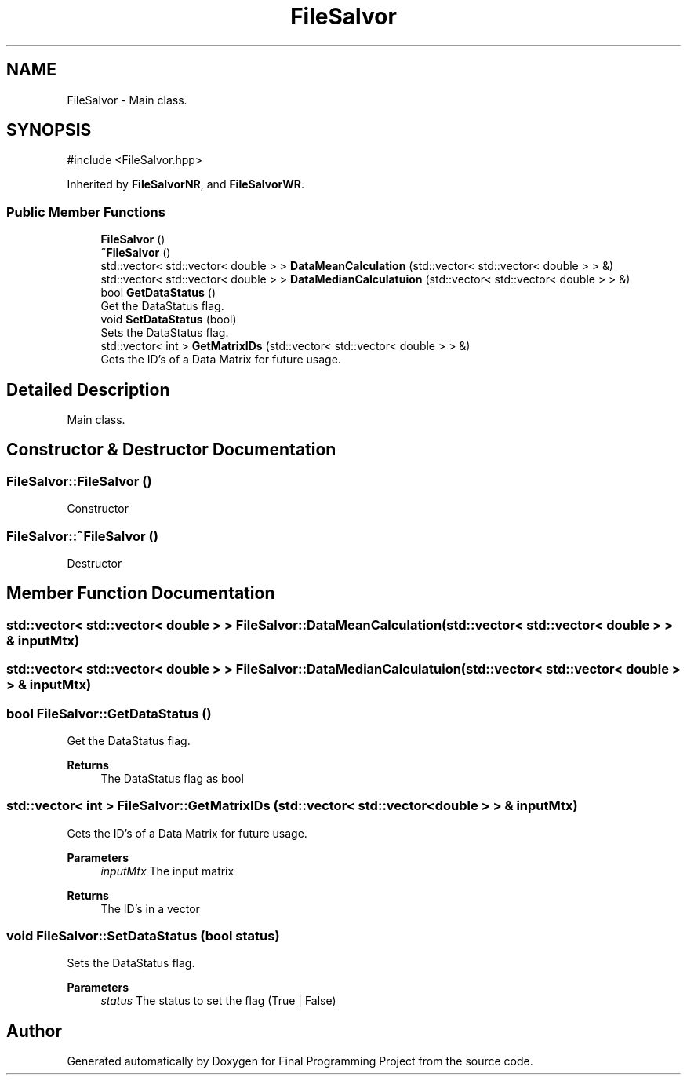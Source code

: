 .TH "FileSalvor" 3 "Version Final" "Final Programming Project" \" -*- nroff -*-
.ad l
.nh
.SH NAME
FileSalvor \- Main class\&.  

.SH SYNOPSIS
.br
.PP
.PP
\fR#include <FileSalvor\&.hpp>\fP
.PP
Inherited by \fBFileSalvorNR\fP, and \fBFileSalvorWR\fP\&.
.SS "Public Member Functions"

.in +1c
.ti -1c
.RI "\fBFileSalvor\fP ()"
.br
.ti -1c
.RI "\fB~FileSalvor\fP ()"
.br
.ti -1c
.RI "std::vector< std::vector< double > > \fBDataMeanCalculation\fP (std::vector< std::vector< double > > &)"
.br
.ti -1c
.RI "std::vector< std::vector< double > > \fBDataMedianCalculatuion\fP (std::vector< std::vector< double > > &)"
.br
.ti -1c
.RI "bool \fBGetDataStatus\fP ()"
.br
.RI "Get the DataStatus flag\&. "
.ti -1c
.RI "void \fBSetDataStatus\fP (bool)"
.br
.RI "Sets the DataStatus flag\&. "
.ti -1c
.RI "std::vector< int > \fBGetMatrixIDs\fP (std::vector< std::vector< double > > &)"
.br
.RI "Gets the ID's of a Data Matrix for future usage\&. "
.in -1c
.SH "Detailed Description"
.PP 
Main class\&. 
.SH "Constructor & Destructor Documentation"
.PP 
.SS "FileSalvor::FileSalvor ()"
Constructor 
.SS "FileSalvor::~FileSalvor ()"
Destructor 
.SH "Member Function Documentation"
.PP 
.SS "std::vector< std::vector< double > > FileSalvor::DataMeanCalculation (std::vector< std::vector< double > > & inputMtx)"

.SS "std::vector< std::vector< double > > FileSalvor::DataMedianCalculatuion (std::vector< std::vector< double > > & inputMtx)"

.SS "bool FileSalvor::GetDataStatus ()"

.PP
Get the DataStatus flag\&. 
.PP
\fBReturns\fP
.RS 4
The DataStatus flag as bool 
.RE
.PP

.SS "std::vector< int > FileSalvor::GetMatrixIDs (std::vector< std::vector< double > > & inputMtx)"

.PP
Gets the ID's of a Data Matrix for future usage\&. 
.PP
\fBParameters\fP
.RS 4
\fIinputMtx\fP The input matrix 
.RE
.PP
\fBReturns\fP
.RS 4
The ID's in a vector 
.RE
.PP

.SS "void FileSalvor::SetDataStatus (bool status)"

.PP
Sets the DataStatus flag\&. 
.PP
\fBParameters\fP
.RS 4
\fIstatus\fP The status to set the flag (True | False) 
.RE
.PP


.SH "Author"
.PP 
Generated automatically by Doxygen for Final Programming Project from the source code\&.
